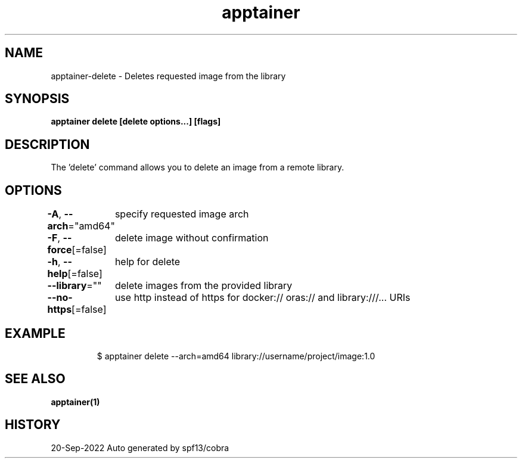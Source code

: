 .nh
.TH "apptainer" "1" "Sep 2022" "Auto generated by spf13/cobra" ""

.SH NAME
.PP
apptainer-delete - Deletes requested image from the library


.SH SYNOPSIS
.PP
\fBapptainer delete [delete options...]  [flags]\fP


.SH DESCRIPTION
.PP
The 'delete' command allows you to delete an image from a remote library.


.SH OPTIONS
.PP
\fB-A\fP, \fB--arch\fP="amd64"
	specify requested image arch

.PP
\fB-F\fP, \fB--force\fP[=false]
	delete image without confirmation

.PP
\fB-h\fP, \fB--help\fP[=false]
	help for delete

.PP
\fB--library\fP=""
	delete images from the provided library

.PP
\fB--no-https\fP[=false]
	use http instead of https for docker:// oras:// and library:///... URIs


.SH EXAMPLE
.PP
.RS

.nf

  $ apptainer delete --arch=amd64 library://username/project/image:1.0

.fi
.RE


.SH SEE ALSO
.PP
\fBapptainer(1)\fP


.SH HISTORY
.PP
20-Sep-2022 Auto generated by spf13/cobra
